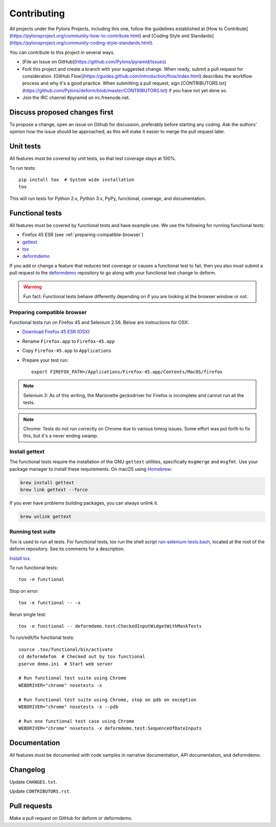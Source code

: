 ============
Contributing
============

All projects under the Pylons Projects, including this one, follow the
guidelines established at [How to
Contribute](https://pylonsproject.org/community-how-to-contribute.html) and
[Coding Style and
Standards](https://pylonsproject.org/community-coding-style-standards.html).

You can contribute to this project in several ways.

* [File an Issue on GitHub](https://github.com/Pylons/pyramid/issues)
* Fork this project and create a branch with your suggested change. When ready,
  submit a pull request for consideration. [GitHub
  Flow](https://guides.github.com/introduction/flow/index.html) describes the
  workflow process and why it's a good practice. When submitting a pull
  request, sign
  [CONTRIBUTORS.txt](https://github.com/Pylons/deform/blob/master/CONTRIBUTORS.txt)
  if you have not yet done so.
* Join the IRC channel #pyramid on irc.freenode.net.


Discuss proposed changes first
------------------------------

To propose a change, open an issue on Github for discussion, preferably before
starting any coding. Ask the authors' opinion how the issue should be
approached, as this will make it easier to merge the pull request later.


Unit tests
----------

All features must be covered by unit tests, so that test coverage stays at
100%.

To run tests::

    pip install tox  # System wide installation
    tox

This will run tests for Python 2.x, Python 3.x, PyPy, functional, coverage,
and documentation.


Functional tests
----------------

All features must be covered by functional tests and have example use. We use the following for running functional tests:

* Firefox 45 ESR (see :ref:`preparing-compatible-browser`)
* `gettext <https://www.gnu.org/software/gettext/>`_
* `tox <https://tox.readthedocs.io/en/latest/>`_
* `deformdemo <https://github.com/pylons/deformdemo>`_

If you add or change a feature that reduces test coverage or causes a functional test to fail, then you also must submit a pull request to the `deformdemo <https://github.com/pylons/deformdemo>`_ repository to go along with your functional test change to deform.

.. warning::

    Fun fact: Functional tests behave differently depending on if you are looking at the browser window or not.


.. _preparing-compatible-browser:

Preparing compatible browser
~~~~~~~~~~~~~~~~~~~~~~~~~~~~

Functional tests run on Firefox 45 and Selenium 2.56. Below are instructions
for OSX:

* `Download Firefox 45 ESR
  <https://ftp.mozilla.org/pub/firefox/releases/45.0.2esr/>`_ (`OSX
  <https://ftp.mozilla.org/pub/firefox/releases/45.0.2esr/mac/en-US/>`_)

* Rename ``Firefox.app`` to ``Firefox-45.app``

* Copy ``Firefox-45.app`` to ``Applications``

* Prepare your test run::

    export FIREFOX_PATH=/Applications/Firefox-45.app/Contents/MacOS/firefox

.. note::

    Selenium 3: As of this writing, the Marionette geckodriver for Firefox is incomplete and cannot
    run all the tests.

.. note::

    Chrome: Tests do not run correctly on Chrome due to various timing issues. Some effort was put forth to fix this, but it's a never ending swamp.


Install gettext
~~~~~~~~~~~~~~~

The functional tests require the installation of the GNU ``gettext`` utilities, specifically ``msgmerge`` and ``msgfmt``.  Use your package manager to install these requirements.  On macOS using `Homebrew <https://brew.sh/>`_:

.. code-block::

    brew install gettext
    brew link gettext --force

If you ever have problems building packages, you can always unlink it.

.. code-block::

    brew unlink gettext


Running test suite
~~~~~~~~~~~~~~~~~~

Tox is used to run all tests.  For functional tests, tox run the shell script `run-selenium-tests.bash <https://github.com/Pylons/deform/blob/master/run-selenium-tests.bash>`_, located at the root of the deform repository.  See its comments for a description.

`Install tox <https://tox.readthedocs.io/en/latest/install.html>`_.

To run functional tests::

    tox -e functional

Stop on error::

    tox -e functional -- -x

Rerun single test::

    tox -e functional -- deformdemo.test:CheckedInputWidgetWithMaskTests

To run/edit/fix functional tests::

    source .tox/functional/bin/activate
    cd deformdefom  # Checked out by tox functional
    pserve demo.ini  # Start web server

    # Run functional test suite using Chrome
    WEBDRIVER="chrome" nosetests -x

    # Run functional test suite using Chrome, stop on pdb on exception
    WEBDRIVER="chrome" nosetests -x --pdb

    # Run one functional test case using Chrome
    WEBDRIVER="chrome" nosetests -x deformdemo.test:SequenceOfDateInputs


Documentation
-------------

All features must be documented with code samples in narrative documentation,
API documentation, and deformdemo.


Changelog
---------

Update ``CHANGES.txt``.

Update ``CONTRIBUTORS.rst``.


Pull requests
-------------

Make a pull request on GitHub for deform or deformdemo.
